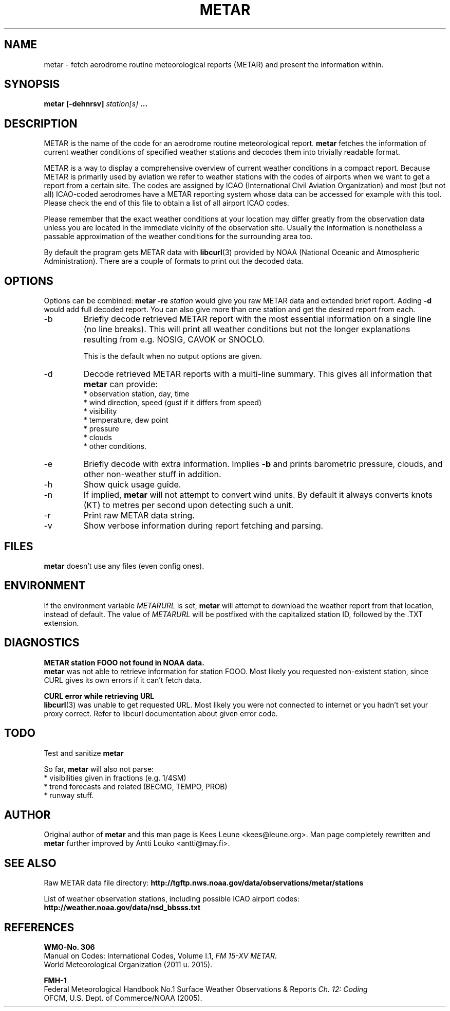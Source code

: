 .\" whoa these are comments
.\" man page for metar(1)
.\" nroff -man -Tascii metar.1 | less

.TH METAR 1 "August 2016" "metar 1.94" "User Commands" "metar"
.SH NAME
metar \- fetch aerodrome routine meteorological reports (METAR) and present the information within.


.SH SYNOPSIS
.B metar [-dehnrsv]
.I station[s]
.B ...


.SH DESCRIPTION
METAR is the name of the code for an aerodrome routine meteorological report.
.B metar
fetches the information of current weather conditions of specified weather stations and decodes them into trivially readable format.

METAR is a way to display a comprehensive overview of current weather conditions in a compact report.
Because METAR is primarily used by aviation we refer to weather stations with the codes of airports when we want to get a report from a certain site.
The codes are assigned by ICAO (International Civil Aviation Organization) and most (but not all) ICAO-coded aerodromes have a METAR reporting system whose data can be accessed for example with this tool. Please check the end of this file to obtain a list of all airport ICAO codes.

Please remember that the exact weather conditions at your location may differ greatly from the observation data unless you are located in the immediate vicinity of the observation site. Usually the information is nonetheless a passable approximation of the weather conditions for the surrounding area too.

By default the program gets METAR data with
.BR libcurl (3)
provided by NOAA (National Oceanic and Atmospheric Administration). There are a couple of formats to print out the decoded data.


.SH OPTIONS
Options can be combined:
.B metar \-re
.I station
would give you raw METAR data and extended brief report. Adding
.B \-d
would add full decoded report. You can also give more than one station and get the desired report from each.

.IP -b
Briefly decode retrieved METAR report with the most essential information on a single line (no line breaks). This will print all weather conditions but not the longer explanations resulting from e.g. NOSIG, CAVOK or SNOCLO.

This is the default when no output options are given.

.IP -d
Decode retrieved METAR reports with a multi-line summary. This gives all information that
.B metar
can provide:
.br
* observation station, day, time
.br
* wind direction, speed (gust if it differs from speed)
.br
* visibility
.br
* temperature, dew point
.br
* pressure
.br
* clouds
.br
* other conditions.

.IP -e
Briefly decode with extra information. Implies
.B -b
and prints barometric pressure, clouds, and other non-weather stuff in addition.

.IP -h
Show quick usage guide.

.IP -n
If implied,
.B metar
will not attempt to convert wind units. By default it always converts knots (KT) to metres per second upon detecting such a unit.

.IP -r
Print raw METAR data string.

.IP -v
Show verbose information during report fetching and parsing.


.SH FILES
.B metar
doesn't use any files (even config ones).


.SH ENVIRONMENT
If the environment variable
.I METARURL
is set,
.B metar
will attempt to download the weather report from that location, instead of default. The value of
.I METARURL
will be postfixed with the capitalized station ID, followed by the .TXT extension.


.SH DIAGNOSTICS
.B METAR station FOOO not found in NOAA data.
.br
.B metar
was not able to retrieve information for station FOOO. Most likely you requested non-existent station, since CURL gives its own errors if it can't fetch data.

.B CURL error while retrieving URL
.br
.BR libcurl (3)
was unable to get requested URL. Most likely you were not connected to internet or you hadn't set your proxy correct. Refer to libcurl documentation about given error code.


.SH TODO
Test and sanitize
.B metar
's handling of user input.

So far,
.B metar
will also not parse:
.br
* visibilities given in fractions (e.g. 1/4SM)
.br
* trend forecasts and related (BECMG, TEMPO, PROB)
.br
* runway stuff.


.SH AUTHOR
Original author of
.B metar
and this man page is Kees Leune <kees@leune.org>.
Man page completely rewritten and
.B metar
further improved by Antti Louko <antti@may.fi>.


.SH SEE ALSO
Raw METAR data file directory:
.B http://tgftp.nws.noaa.gov/data/observations/metar/stations

List of weather observation stations, including possible ICAO airport codes:
.B http://weather.noaa.gov/data/nsd_bbsss.txt


.SH REFERENCES
.B WMO-No. 306
.br
Manual on Codes: International Codes, Volume I.1,
.I FM 15-XV METAR.
.br
World Meteorological Organization (2011 u. 2015).

.B FMH-1
.br
Federal Meteorological Handbook No.1 Surface Weather Observations & Reports
.I Ch. 12: Coding
.br
OFCM, U.S. Dept. of Commerce/NOAA (2005).
